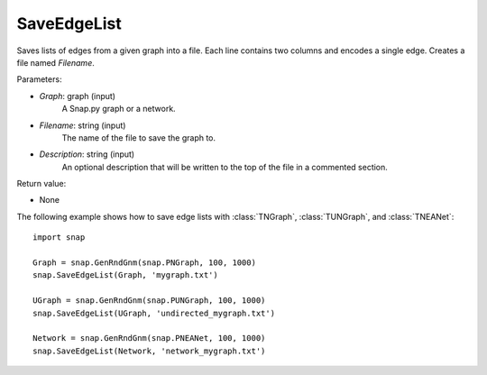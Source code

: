 SaveEdgeList
''''''''''''

.. function:: SaveEdgeList(Graph, Filename, Description="")

Saves lists of edges from a given graph into a file.  Each line contains two columns and encodes a single edge. Creates a file named *Filename*.

Parameters:

- *Graph*: graph (input) 
    A Snap.py graph or a network.

- *Filename*: string (input)
    The name of the file to save the graph to.
	
- *Description*: string (input)
    An optional description that will be written to the top of the file in a commented section.

Return value: 

- None


The following example shows how to save edge lists with
:class:`TNGraph`, :class:`TUNGraph`, and :class:`TNEANet`::

    import snap

    Graph = snap.GenRndGnm(snap.PNGraph, 100, 1000)
    snap.SaveEdgeList(Graph, 'mygraph.txt')

    UGraph = snap.GenRndGnm(snap.PUNGraph, 100, 1000)
    snap.SaveEdgeList(UGraph, 'undirected_mygraph.txt')

    Network = snap.GenRndGnm(snap.PNEANet, 100, 1000)
    snap.SaveEdgeList(Network, 'network_mygraph.txt')
